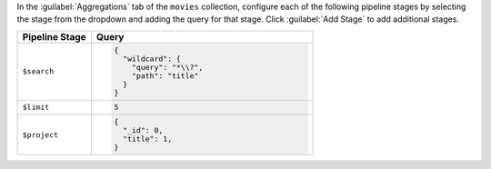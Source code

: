 In the :guilabel:`Aggregations` tab of the ``movies`` collection,
configure each of the following pipeline stages by selecting the stage
from the dropdown and adding the query for that stage. Click
:guilabel:`Add Stage` to add additional stages.

.. list-table::
   :header-rows: 1
   :widths: 25 75

   * - Pipeline Stage
     - Query

   * - ``$search``
     - .. code-block:: javascript
          
          {
            "wildcard": {
              "query": "*\\?",
              "path": "title"
            }
          }
   
   * - ``$limit``
     - .. code-block:: javascript
          
          5

   * - ``$project``
     - .. code-block:: javascript
          
          {
            "_id": 0,
            "title": 1,
          }
